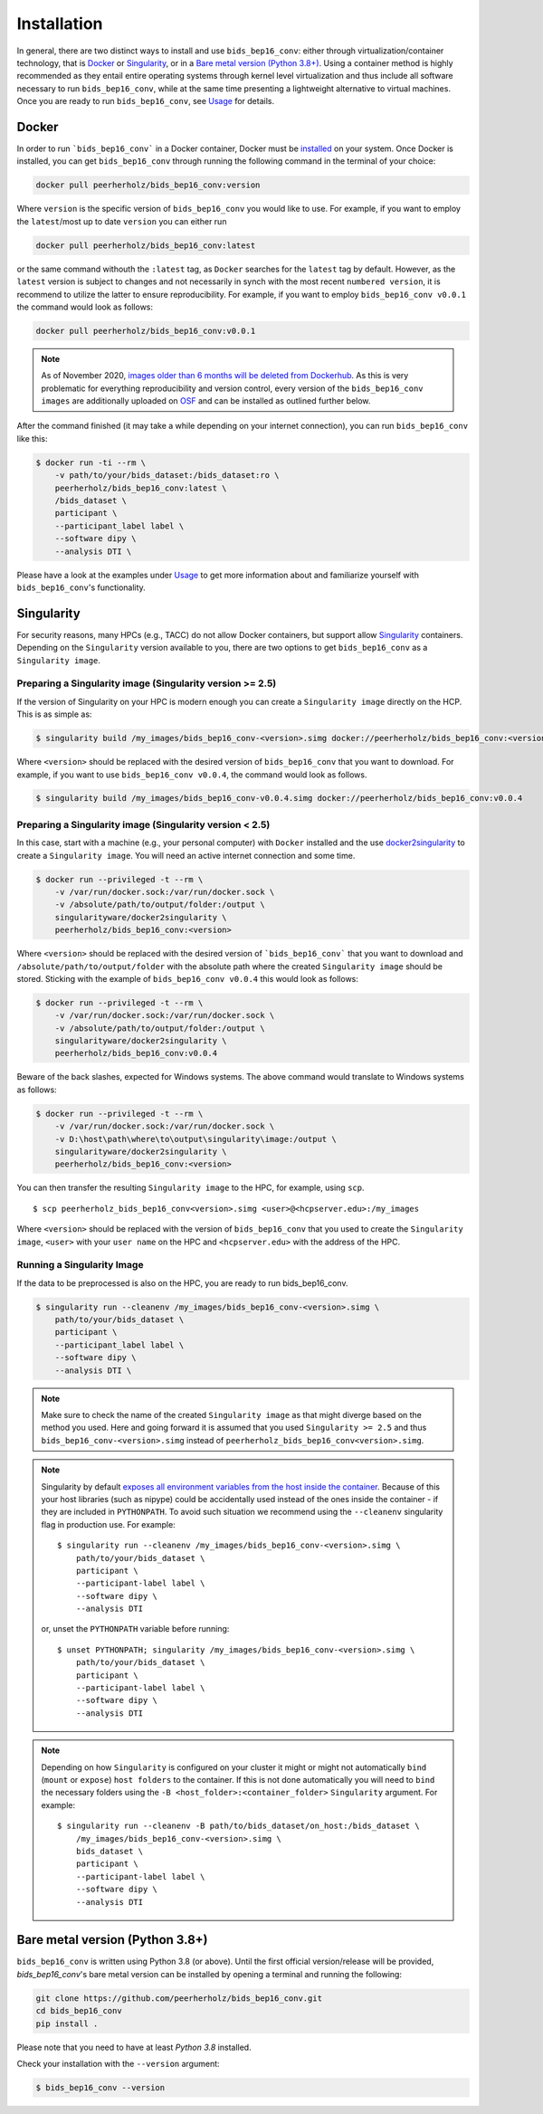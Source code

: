 ============
Installation
============

In general, there are two distinct ways to install and use ``bids_bep16_conv``:
either through virtualization/container technology, that is `Docker`_ or
`Singularity`_, or in a `Bare metal version (Python 3.8+)`_.
Using a container method is highly recommended as they entail entire operating systems through kernel level virtualization and
thus include all software necessary to run ``bids_bep16_conv``, while at the same time presenting a lightweight alternative to virtual machines.
Once you are ready to run ``bids_bep16_conv``, see `Usage <./usage.rst>`_ for details.

Docker
======

In order to run ```bids_bep16_conv``` in a Docker container, Docker must be `installed
<https://docs.docker.com/engine/installation/>`_ on your system.
Once Docker is installed, you can get ``bids_bep16_conv`` through running the following
command in the terminal of your choice:

.. code-block:: bash

    docker pull peerherholz/bids_bep16_conv:version

Where ``version`` is the specific version of ``bids_bep16_conv`` you would like to use. For example, if you want 
to employ the ``latest``/most up to date ``version`` you can either run 

.. code-block:: bash

    docker pull peerherholz/bids_bep16_conv:latest

or the same command withouth the ``:latest`` tag, as ``Docker`` searches for the ``latest`` tag by default.
However, as the ``latest`` version is subject to changes and not necessarily in synch with the most recent ``numbered version``, it 
is recommend to utilize the latter to ensure reproducibility. For example, if you want to employ ``bids_bep16_conv v0.0.1`` the command would look as follows:

.. code-block:: bash

    docker pull peerherholz/bids_bep16_conv:v0.0.1

.. note::

   As of November 2020, `images older than 6 months will be deleted from Dockerhub
   <https://www.docker.com/pricing/retentionfaq>`_. As this is very problematic for everything
   reproducibility and version control, every version of the ``bids_bep16_conv images`` are additionally
   uploaded on `OSF <https://osf.io/u4g5p/>`_ and can be installed as outlined further below.

After the command finished (it may take a while depending on your internet connection),
you can run ``bids_bep16_conv`` like this:

.. code-block:: bash

    $ docker run -ti --rm \
        -v path/to/your/bids_dataset:/bids_dataset:ro \
        peerherholz/bids_bep16_conv:latest \
        /bids_dataset \
        participant \
        --participant_label label \
        --software dipy \
        --analysis DTI \

Please have a look at the examples under `Usage <./usage.rst>`_ to get more information
about and familiarize yourself with ``bids_bep16_conv``'s functionality.


Singularity
===========

For security reasons, many HPCs (e.g., TACC) do not allow Docker containers, but support
allow `Singularity <https://github.com/singularityware/singularity>`_ containers. Depending
on the ``Singularity`` version available to you, there are two options to get ``bids_bep16_conv`` as
a ``Singularity image``.

Preparing a Singularity image (Singularity version >= 2.5)
----------------------------------------------------------
If the version of Singularity on your HPC is modern enough you can create a ``Singularity
image`` directly on the HCP.
This is as simple as: 

.. code-block:: bash

    $ singularity build /my_images/bids_bep16_conv-<version>.simg docker://peerherholz/bids_bep16_conv:<version>

Where ``<version>`` should be replaced with the desired version of ``bids_bep16_conv`` that you want to download.
For example, if you want to use ``bids_bep16_conv v0.0.4``, the command would look as follows.

.. code-block:: bash

    $ singularity build /my_images/bids_bep16_conv-v0.0.4.simg docker://peerherholz/bids_bep16_conv:v0.0.4


Preparing a Singularity image (Singularity version < 2.5)
---------------------------------------------------------
In this case, start with a machine (e.g., your personal computer) with ``Docker`` installed and
the use `docker2singularity <https://github.com/singularityware/docker2singularity>`_ to
create a ``Singularity image``. You will need an active internet connection and some time. 

.. code-block:: bash

    $ docker run --privileged -t --rm \
        -v /var/run/docker.sock:/var/run/docker.sock \
        -v /absolute/path/to/output/folder:/output \
        singularityware/docker2singularity \
        peerherholz/bids_bep16_conv:<version>

Where ``<version>`` should be replaced with the desired version of ```bids_bep16_conv``` that you want
to download and ``/absolute/path/to/output/folder`` with the absolute path where the created ``Singularity image``
should be stored. Sticking with the example of ``bids_bep16_conv v0.0.4`` this would look as follows:

.. code-block:: bash

    $ docker run --privileged -t --rm \
        -v /var/run/docker.sock:/var/run/docker.sock \
        -v /absolute/path/to/output/folder:/output \
        singularityware/docker2singularity \
        peerherholz/bids_bep16_conv:v0.0.4

Beware of the back slashes, expected for Windows systems. The above command would translate to Windows systems as follows:

.. code-block:: bash

    $ docker run --privileged -t --rm \
        -v /var/run/docker.sock:/var/run/docker.sock \
        -v D:\host\path\where\to\output\singularity\image:/output \
        singularityware/docker2singularity \
        peerherholz/bids_bep16_conv:<version>


You can then transfer the resulting ``Singularity image`` to the HPC, for example, using ``scp``. ::

    $ scp peerherholz_bids_bep16_conv<version>.simg <user>@<hcpserver.edu>:/my_images

Where ``<version>`` should be replaced with the version of ``bids_bep16_conv`` that you used to create the ``Singularity image``, ``<user>``
with your ``user name`` on the HPC and ``<hcpserver.edu>`` with the address of the HPC.  

Running a Singularity Image
---------------------------

If the data to be preprocessed is also on the HPC, you are ready to run bids_bep16_conv. 

.. code-block:: bash

    $ singularity run --cleanenv /my_images/bids_bep16_conv-<version>.simg \
        path/to/your/bids_dataset \
        participant \
        --participant_label label \
        --software dipy \
        --analysis DTI \

.. note::

    Make sure to check the name of the created ``Singularity image`` as that might
    diverge based on the method you used. Here and going forward it is assumed that you used ``Singularity >= 2.5``
    and thus ``bids_bep16_conv-<version>.simg`` instead of ``peerherholz_bids_bep16_conv<version>.simg``.   


.. note::

   Singularity by default `exposes all environment variables from the host inside
   the container <https://github.com/singularityware/singularity/issues/445>`_.
   Because of this your host libraries (such as nipype) could be accidentally used
   instead of the ones inside the container - if they are included in ``PYTHONPATH``.
   To avoid such situation we recommend using the ``--cleanenv`` singularity flag
   in production use. For example: ::

    $ singularity run --cleanenv /my_images/bids_bep16_conv-<version>.simg \
        path/to/your/bids_dataset \
        participant \
        --participant-label label \
        --software dipy \
        --analysis DTI


   or, unset the ``PYTHONPATH`` variable before running: ::

    $ unset PYTHONPATH; singularity /my_images/bids_bep16_conv-<version>.simg \
        path/to/your/bids_dataset \
        participant \
        --participant-label label \
        --software dipy \
        --analysis DTI

.. note::

   Depending on how ``Singularity`` is configured on your cluster it might or might not
   automatically ``bind`` (``mount`` or ``expose``) ``host folders`` to the container.
   If this is not done automatically you will need to ``bind`` the necessary folders using
   the ``-B <host_folder>:<container_folder>`` ``Singularity`` argument.
   For example: ::

    $ singularity run --cleanenv -B path/to/bids_dataset/on_host:/bids_dataset \
        /my_images/bids_bep16_conv-<version>.simg \
        bids_dataset \
        participant \
        --participant-label label \
        --software dipy \
        --analysis DTI

Bare metal version (Python 3.8+)
===========================================

``bids_bep16_conv`` is written using Python 3.8 (or above).
Until the first official version/release will be provided, `bids_bep16_conv`'s bare metal version can be installed by opening a terminal and running the following:

.. code-block:: bash

    git clone https://github.com/peerherholz/bids_bep16_conv.git
    cd bids_bep16_conv
    pip install .

Please note that you need to have at least `Python 3.8` installed.

Check your installation with the ``--version`` argument:

.. code-block:: bash

    $ bids_bep16_conv --version
